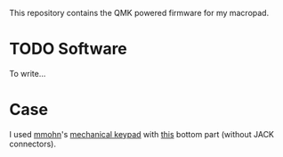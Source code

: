 [[file:case/photo.jpg]]
This repository contains the QMK powered firmware for my macropad.


* TODO Software
To write...

* Case

I used [[https://www.thingiverse.com/mmohn/designs][mmohn]]'s
[[https://www.thingiverse.com/thing:3810124][mechanical keypad]] with
[[https://www.thingiverse.com/thing:4716758][this]] bottom part (without JACK connectors).

